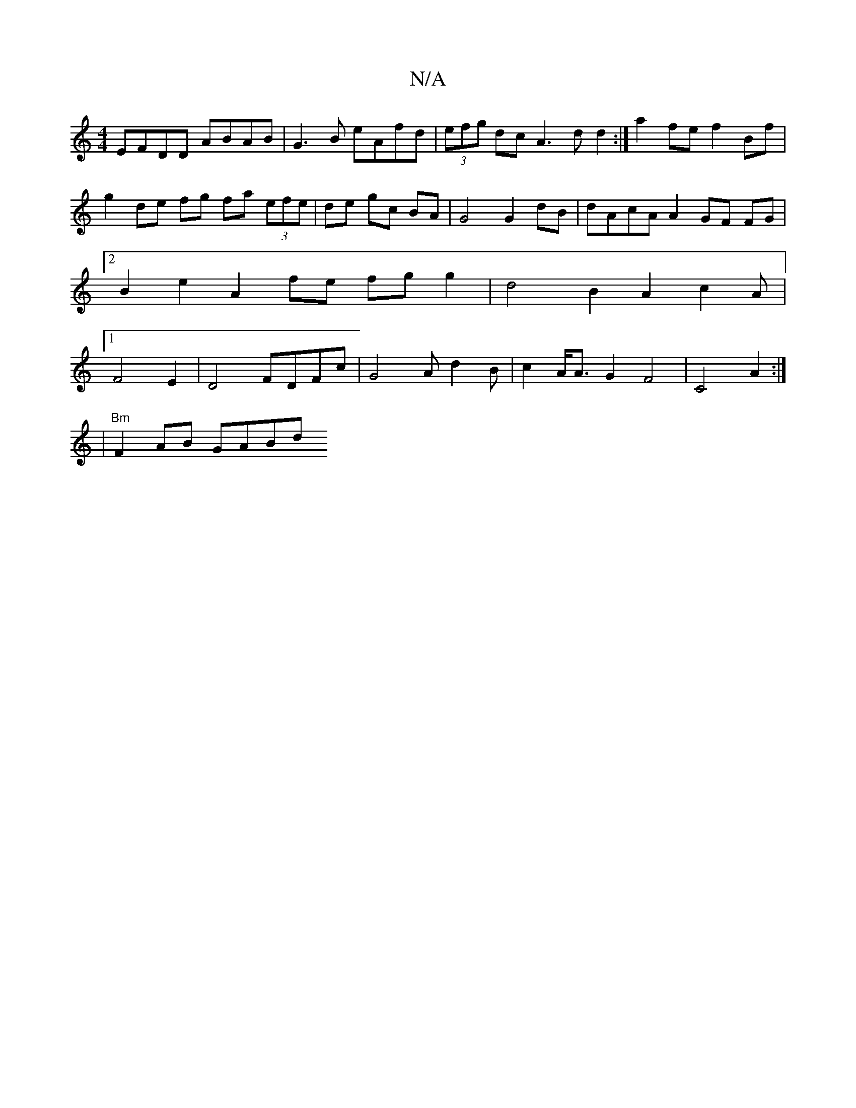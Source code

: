 X:1
T:N/A
M:4/4
R:N/A
K:Cmajor
EFDD ABAB | G3B eAfd | (3efg dc A3d d2 :|a2fe f2Bf|g2 de fg fa (3efe | de gc BA | G4 G2 dB | dAcA A2 GF FG |2 B2e2 A2 fe fg g2 |d4 B2A2 c2 A|1 F4 E2|D4 FDFc|G4Ad2B|c2A<A G2 F4|C4 A2 :|
|"Bm"F2 AB GABd